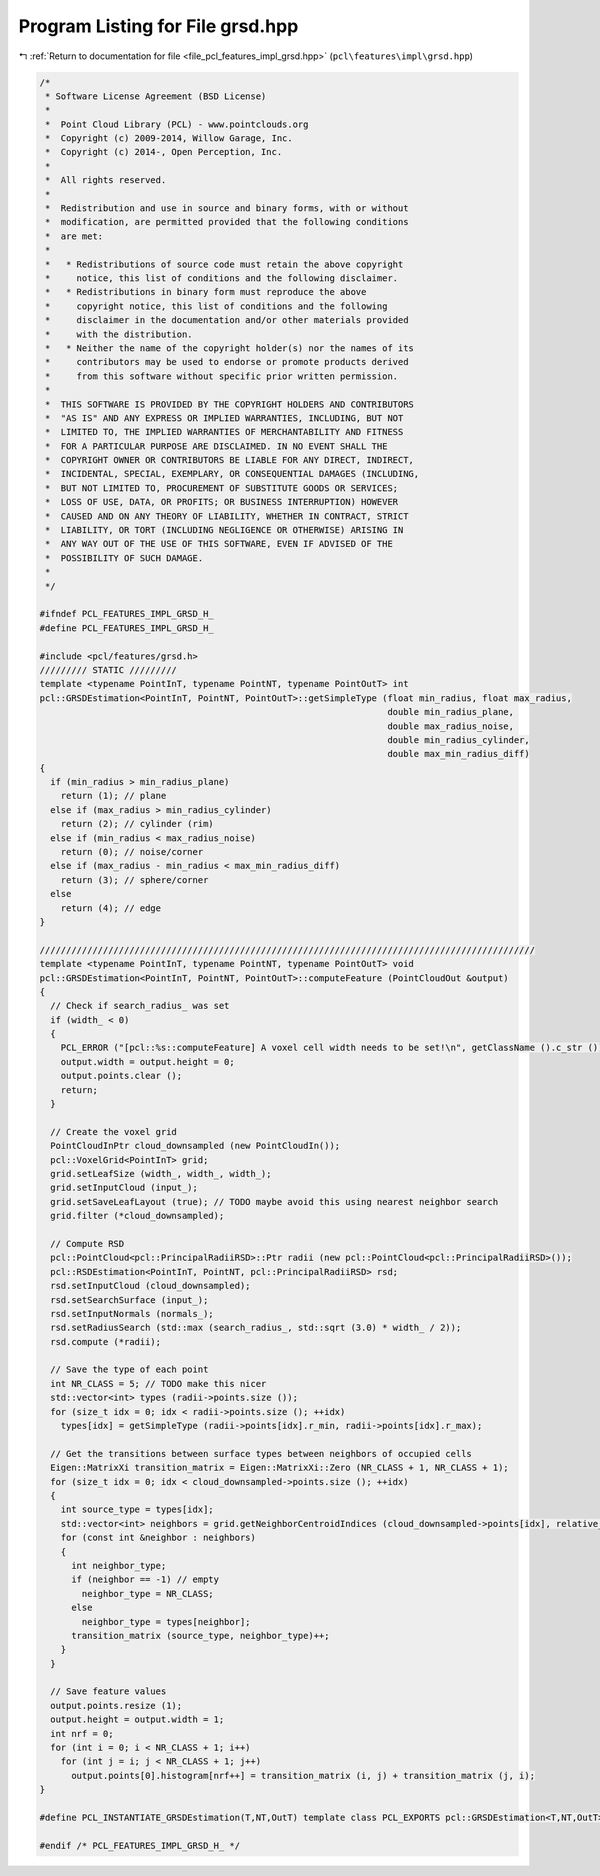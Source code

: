 
.. _program_listing_file_pcl_features_impl_grsd.hpp:

Program Listing for File grsd.hpp
=================================

|exhale_lsh| :ref:`Return to documentation for file <file_pcl_features_impl_grsd.hpp>` (``pcl\features\impl\grsd.hpp``)

.. |exhale_lsh| unicode:: U+021B0 .. UPWARDS ARROW WITH TIP LEFTWARDS

.. code-block:: cpp

   /*
    * Software License Agreement (BSD License)
    *
    *  Point Cloud Library (PCL) - www.pointclouds.org
    *  Copyright (c) 2009-2014, Willow Garage, Inc.
    *  Copyright (c) 2014-, Open Perception, Inc.
    *
    *  All rights reserved.
    *
    *  Redistribution and use in source and binary forms, with or without
    *  modification, are permitted provided that the following conditions
    *  are met:
    *
    *   * Redistributions of source code must retain the above copyright
    *     notice, this list of conditions and the following disclaimer.
    *   * Redistributions in binary form must reproduce the above
    *     copyright notice, this list of conditions and the following
    *     disclaimer in the documentation and/or other materials provided
    *     with the distribution.
    *   * Neither the name of the copyright holder(s) nor the names of its
    *     contributors may be used to endorse or promote products derived
    *     from this software without specific prior written permission.
    *
    *  THIS SOFTWARE IS PROVIDED BY THE COPYRIGHT HOLDERS AND CONTRIBUTORS
    *  "AS IS" AND ANY EXPRESS OR IMPLIED WARRANTIES, INCLUDING, BUT NOT
    *  LIMITED TO, THE IMPLIED WARRANTIES OF MERCHANTABILITY AND FITNESS
    *  FOR A PARTICULAR PURPOSE ARE DISCLAIMED. IN NO EVENT SHALL THE
    *  COPYRIGHT OWNER OR CONTRIBUTORS BE LIABLE FOR ANY DIRECT, INDIRECT,
    *  INCIDENTAL, SPECIAL, EXEMPLARY, OR CONSEQUENTIAL DAMAGES (INCLUDING,
    *  BUT NOT LIMITED TO, PROCUREMENT OF SUBSTITUTE GOODS OR SERVICES;
    *  LOSS OF USE, DATA, OR PROFITS; OR BUSINESS INTERRUPTION) HOWEVER
    *  CAUSED AND ON ANY THEORY OF LIABILITY, WHETHER IN CONTRACT, STRICT
    *  LIABILITY, OR TORT (INCLUDING NEGLIGENCE OR OTHERWISE) ARISING IN
    *  ANY WAY OUT OF THE USE OF THIS SOFTWARE, EVEN IF ADVISED OF THE
    *  POSSIBILITY OF SUCH DAMAGE.
    *
    */
   
   #ifndef PCL_FEATURES_IMPL_GRSD_H_
   #define PCL_FEATURES_IMPL_GRSD_H_
   
   #include <pcl/features/grsd.h>
   ///////// STATIC /////////
   template <typename PointInT, typename PointNT, typename PointOutT> int
   pcl::GRSDEstimation<PointInT, PointNT, PointOutT>::getSimpleType (float min_radius, float max_radius,
                                                                     double min_radius_plane,
                                                                     double max_radius_noise,
                                                                     double min_radius_cylinder,
                                                                     double max_min_radius_diff)
   {
     if (min_radius > min_radius_plane)
       return (1); // plane
     else if (max_radius > min_radius_cylinder)
       return (2); // cylinder (rim)
     else if (min_radius < max_radius_noise)
       return (0); // noise/corner
     else if (max_radius - min_radius < max_min_radius_diff)
       return (3); // sphere/corner
     else
       return (4); // edge
   }
   
   //////////////////////////////////////////////////////////////////////////////////////////////
   template <typename PointInT, typename PointNT, typename PointOutT> void
   pcl::GRSDEstimation<PointInT, PointNT, PointOutT>::computeFeature (PointCloudOut &output)
   {
     // Check if search_radius_ was set
     if (width_ < 0)
     {
       PCL_ERROR ("[pcl::%s::computeFeature] A voxel cell width needs to be set!\n", getClassName ().c_str ());
       output.width = output.height = 0;
       output.points.clear ();
       return;
     }
   
     // Create the voxel grid
     PointCloudInPtr cloud_downsampled (new PointCloudIn());
     pcl::VoxelGrid<PointInT> grid;
     grid.setLeafSize (width_, width_, width_);
     grid.setInputCloud (input_);
     grid.setSaveLeafLayout (true); // TODO maybe avoid this using nearest neighbor search
     grid.filter (*cloud_downsampled);
   
     // Compute RSD
     pcl::PointCloud<pcl::PrincipalRadiiRSD>::Ptr radii (new pcl::PointCloud<pcl::PrincipalRadiiRSD>());
     pcl::RSDEstimation<PointInT, PointNT, pcl::PrincipalRadiiRSD> rsd;
     rsd.setInputCloud (cloud_downsampled);
     rsd.setSearchSurface (input_);
     rsd.setInputNormals (normals_);
     rsd.setRadiusSearch (std::max (search_radius_, std::sqrt (3.0) * width_ / 2));
     rsd.compute (*radii);
     
     // Save the type of each point
     int NR_CLASS = 5; // TODO make this nicer
     std::vector<int> types (radii->points.size ());
     for (size_t idx = 0; idx < radii->points.size (); ++idx)
       types[idx] = getSimpleType (radii->points[idx].r_min, radii->points[idx].r_max);
   
     // Get the transitions between surface types between neighbors of occupied cells
     Eigen::MatrixXi transition_matrix = Eigen::MatrixXi::Zero (NR_CLASS + 1, NR_CLASS + 1);
     for (size_t idx = 0; idx < cloud_downsampled->points.size (); ++idx)
     {
       int source_type = types[idx];
       std::vector<int> neighbors = grid.getNeighborCentroidIndices (cloud_downsampled->points[idx], relative_coordinates_all_);
       for (const int &neighbor : neighbors)
       {
         int neighbor_type;
         if (neighbor == -1) // empty
           neighbor_type = NR_CLASS;
         else
           neighbor_type = types[neighbor];
         transition_matrix (source_type, neighbor_type)++;
       }
     }
   
     // Save feature values
     output.points.resize (1);
     output.height = output.width = 1;
     int nrf = 0;
     for (int i = 0; i < NR_CLASS + 1; i++)
       for (int j = i; j < NR_CLASS + 1; j++)
         output.points[0].histogram[nrf++] = transition_matrix (i, j) + transition_matrix (j, i);
   }
   
   #define PCL_INSTANTIATE_GRSDEstimation(T,NT,OutT) template class PCL_EXPORTS pcl::GRSDEstimation<T,NT,OutT>;
   
   #endif /* PCL_FEATURES_IMPL_GRSD_H_ */
